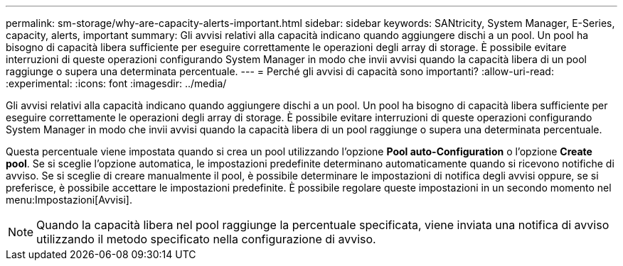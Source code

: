 ---
permalink: sm-storage/why-are-capacity-alerts-important.html 
sidebar: sidebar 
keywords: SANtricity, System Manager, E-Series, capacity, alerts, important 
summary: Gli avvisi relativi alla capacità indicano quando aggiungere dischi a un pool. Un pool ha bisogno di capacità libera sufficiente per eseguire correttamente le operazioni degli array di storage. È possibile evitare interruzioni di queste operazioni configurando System Manager in modo che invii avvisi quando la capacità libera di un pool raggiunge o supera una determinata percentuale. 
---
= Perché gli avvisi di capacità sono importanti?
:allow-uri-read: 
:experimental: 
:icons: font
:imagesdir: ../media/


[role="lead"]
Gli avvisi relativi alla capacità indicano quando aggiungere dischi a un pool. Un pool ha bisogno di capacità libera sufficiente per eseguire correttamente le operazioni degli array di storage. È possibile evitare interruzioni di queste operazioni configurando System Manager in modo che invii avvisi quando la capacità libera di un pool raggiunge o supera una determinata percentuale.

Questa percentuale viene impostata quando si crea un pool utilizzando l'opzione *Pool auto-Configuration* o l'opzione *Create pool*. Se si sceglie l'opzione automatica, le impostazioni predefinite determinano automaticamente quando si ricevono notifiche di avviso. Se si sceglie di creare manualmente il pool, è possibile determinare le impostazioni di notifica degli avvisi oppure, se si preferisce, è possibile accettare le impostazioni predefinite. È possibile regolare queste impostazioni in un secondo momento nel menu:Impostazioni[Avvisi].

[NOTE]
====
Quando la capacità libera nel pool raggiunge la percentuale specificata, viene inviata una notifica di avviso utilizzando il metodo specificato nella configurazione di avviso.

====